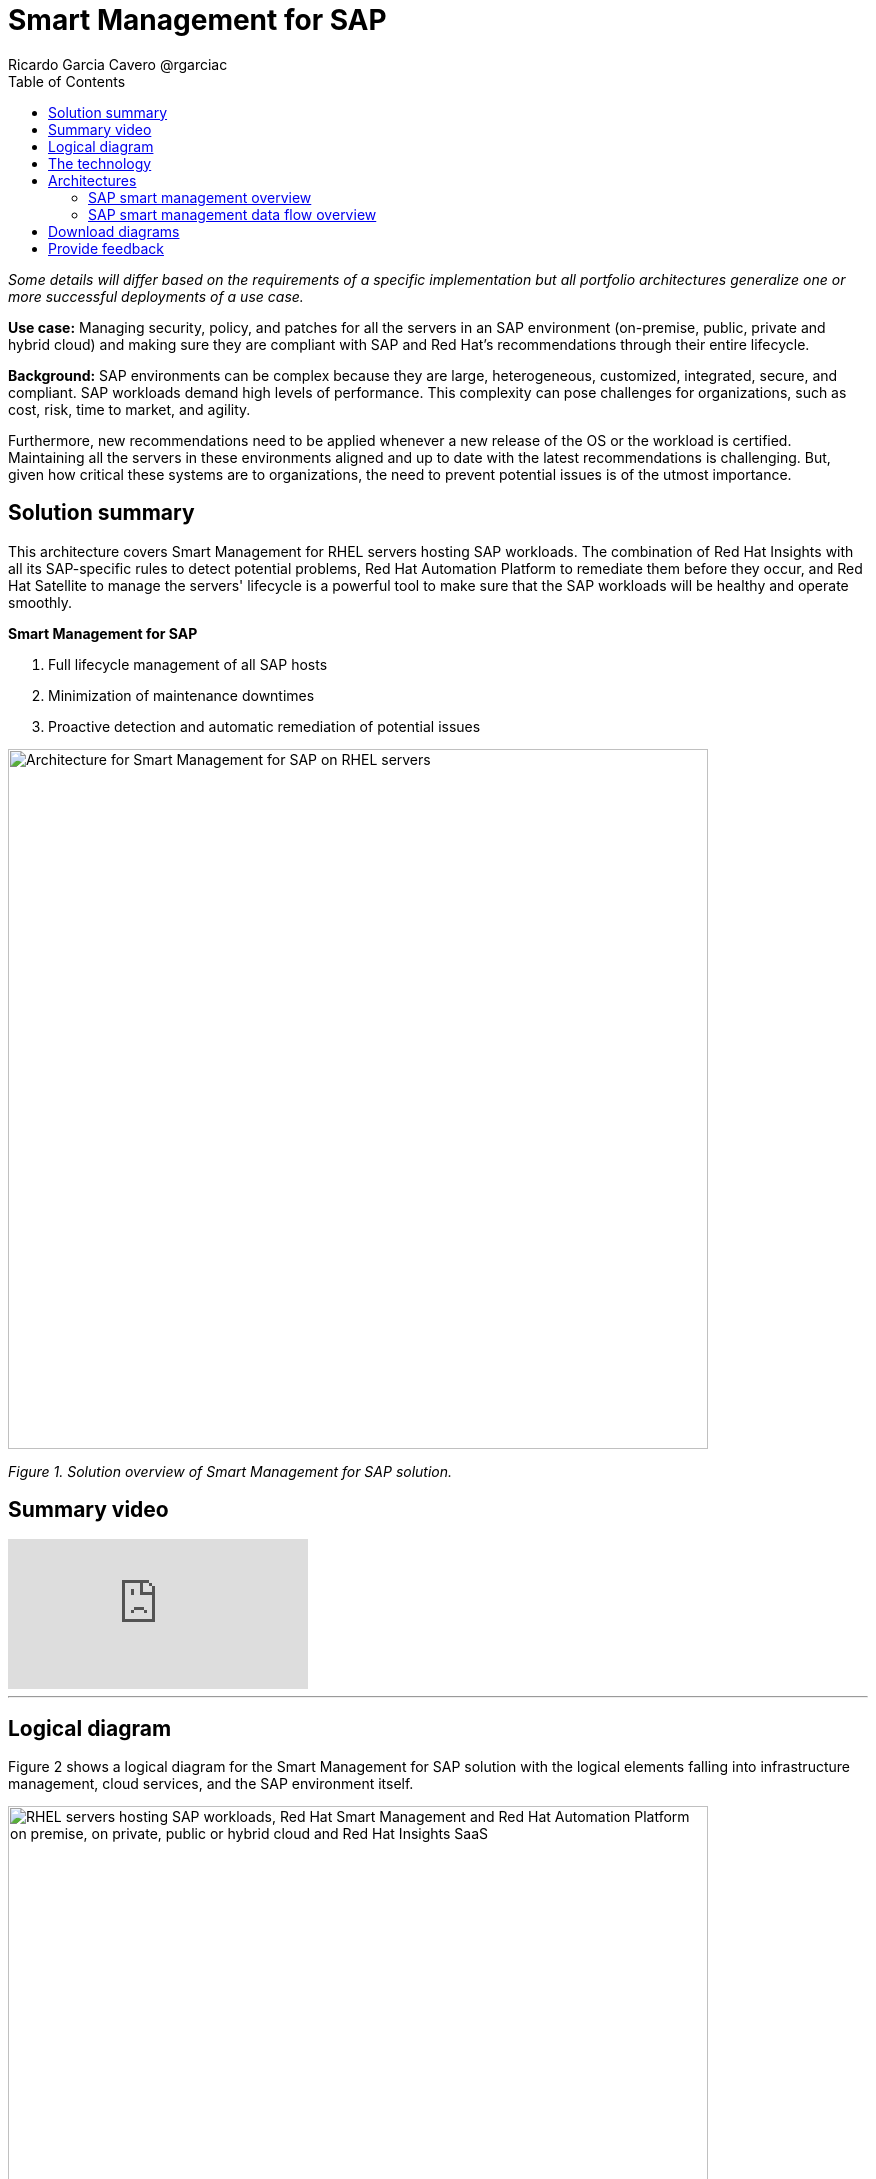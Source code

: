 = Smart Management for SAP
Ricardo Garcia Cavero @rgarciac
:homepage: https://gitlab.com/osspa/portfolio-architecture-examples
:imagesdir: images
:icons: font
:source-highlighter: prettify
:toc: left
:toclevels: 5

_Some details will differ based on the requirements of a specific implementation but all portfolio architectures generalize one or more successful deployments of a use case._

*Use case:* Managing security, policy, and patches for all the servers in an SAP environment (on-premise, public, private and hybrid cloud) and making sure they are compliant with SAP and Red Hat’s recommendations through their entire lifecycle.

*Background:* SAP environments can be complex because they are large, heterogeneous, customized, integrated, secure, and compliant. SAP workloads demand high levels of performance. This complexity can pose challenges for organizations, such as cost, risk, time to market, and agility. 

Furthermore, new recommendations need to be applied whenever a new release of the OS or the workload is certified. Maintaining all the servers in these environments aligned and up to date with the latest recommendations is challenging. But, given how  critical these systems are to organizations, the need to prevent potential issues is of the utmost importance.



== Solution summary 
This architecture covers Smart Management for RHEL servers hosting SAP workloads. The combination of Red Hat Insights with all its SAP-specific rules to detect potential problems, Red Hat Automation Platform to remediate them before they occur, and Red Hat Satellite to manage the servers' lifecycle is a ‌powerful tool to make sure that the SAP workloads will be healthy and operate smoothly.

====
*Smart Management for SAP*

. Full lifecycle management of all SAP hosts 
. Minimization of maintenance downtimes
. Proactive detection and automatic remediation of potential issues
====



--
image:https://gitlab.com/osspa/portfolio-architecture-examples/-/raw/main/images/intro-marketectures/smart-management-for-SAP-marketing-slide.png[alt="Architecture for Smart Management for SAP on RHEL servers", width=700]
--
_Figure 1. Solution overview of Smart Management for SAP solution._

== Summary video
video::vBzXn-EiXtQ[youtube]
---

== Logical diagram
Figure 2 shows a logical diagram for the Smart Management for SAP solution with the logical elements falling into infrastructure management, cloud services, and the SAP environment itself.
--
image:https://gitlab.com/osspa/portfolio-architecture-examples/-/raw/main/images/logical-diagrams/sap-smart-management.png[alt="RHEL servers hosting SAP workloads, Red Hat Smart Management and Red Hat Automation Platform on premise, on private, public or hybrid cloud and Red Hat Insights SaaS", width=700]
--
_Figure 2. Logical diagram for Smart Management for SAP solution._

== The technology

The following technology was chosen for this solution:

====
https://www.redhat.com/en/technologies/linux-platforms/enterprise-linux?intcmp=7013a00000318EWAAY[*Red Hat Enterprise Linux for SAP Solutions*] combines an intelligent operating system with predictive management tools and SAP-specific content. Red Hat Enterprise Linux for SAP Solutions provides a single, consistent, highly available foundation for business-critical SAP and non-SAP workloads. https://www.redhat.com/en/technologies/linux-platforms/enterprise-linux/sap/trial[*Try It >*]

https://www.redhat.com/en/technologies/management/insights?intcmp=7013a00000318EWAAY[*Red Hat Insights*] receives the anonymized data of the SAP hosts from Satellite and makes it available to the Insights services to which the customer is subscribed. It is a rule-based SaaS and it has dedicated rules for SAP hosts that are based on SAP’s and Red Hat’s recommendations. It detects and alerts when a host is not compliant with all these recommendations.

https://www.redhat.com/en/technologies/management/smart-management?intcmp=7013a00000318EWAAY[*Red Hat Satellite*], which includes Satellite and Cloud Connector, provides the capability to gather anonymized configuration information from the SAP hosts and send that anonymized data to Insights Platform (on Red Hat’s SaaS). Satellite manages the lifecycle of the SAP servers, applying the packages, security fixes, etc., that they need to comply with SAP’s and Red Hat’s recommendations and be consistent between them.

https://www.redhat.com/en/technologies/management/ansible?intcmp=7013a00000318EWAAY[*Red Hat Ansible Automation Platform*] is the framework used in this solution to run the remediation Ansible playbooks in the hosts that will correct the situations that could lead to a failure or issue. For example, modifying a kernel memory parameter that can cause poor performance of the SAP HANA DB or applying a certain level of an OS package that is needed for a particular version of SAP Netweaver. Additionally, while the Ansible community version is a great introduction to automating small services, Ansible Automation Platform steps up as the full enterprise platform needed to implement this solution at scale. It acts as the central repository for all automation and allows very granular control over who can access each automation asset with Role Based Access Control (RBAC). It also makes it possible to have all the hosts in the IT footprint be part of perfectly organized inventories (static and dynamic). Ansible Automation Platform also incorporates its own vault mechanisms and integrates with other secret and vault management providers for robust security configurations. The Ansible Automation Platform subscription gives access to Automation Hub where certified and Red Hat supported content resides. For SAP there are collections for Day 1 and Day 2 operations, the latter being of great help for Smart Management of the SAP systems. https://www.redhat.com/en/technologies/management/ansible/trial?intcmp=7013a000003Sh3TAAS[*Try It >*]
====

== Architectures
The prerequisites to implement the solution are the following:

. All the servers that will host SAP workloads need to be registered with the RHEL for SAP Solutions subscription.
. Insights client will be deployed on all servers.
.Satellite will be deployed in the customer’s infrastructure (either in the same location/infrastructure as the SAP ecosystem or in a different one). 
. Ansible Automation Platform will also be deployed in the customer’s infrastructure.


=== SAP smart management overview
--
image:https://gitlab.com/osspa/portfolio-architecture-examples/-/raw/main/images/schematic-diagrams/sap-smart-management-network-sd.png[alt="Network connections between Red Hat Smart Management, Red Hat Ansible Automation Platform, Red Hat Insights and RHEL hosted SAP workloads", width=700]
--
_Figure 3. Schematic diagram showing an overview of the Smart Management for SAP from a network connections perspective._   

In the SAP environment, there can be classic SAP Netweaver applications that can run on AnyDB or SAP HANA (thus the dotted connection in the diagram) and SAP S/4HANA applications that will only run on SAP HANA. Smart Management can be applied to any of those scenarios, thus covering all the deployments supported by SAP.
We are using SAP’s terminology when we refer to “AnyDB”—meaning any of the databases on which SAP workloads can run other than SAP HANA (Oracle, DB2, Sybase, SQL Server, MaxDB
)

=== SAP smart management data flow overview
--
image:https://gitlab.com/osspa/portfolio-architecture-examples/-/raw/main/images/schematic-diagrams/sap-smart-management-data-sd.png[alt="Red Hat Insights makes sure that all RHEL servers hosting SAP workloads are compliant with SAP and Red Hat's recommendations, if some are missing it triggers a remediation playbook from Red Hat Ansible Automation Platform that will apply the recommendation directly or through Red Hat Smart Management", width=700]
--

_Figure 4. Schematic diagram showing an overview of the Smart Management for SAP from a data flow perspective._

1. All the SAP hosts (database and application) send information about their configuration and status to the Satellite server.

2. The Satellite server sends anonymized information about the SAP hosts to the Insights Service running as a Red Hat SaaS.

3. The Insights Service sends the data to the Insights Platform (also part of the Red Hat SaaS) to compare it to the rules.

4. If there are configurations that can lead to potential issues in the SAP hosts, the Enterprise Operating Automation (also in Red Hat SaaS) will send remediation playbooks to the Insights Platform.

5. The Insights Platform sends a generated plan for the remediation to the Satellite host.

6. Satellite sends the generated plan and the packages necessary to the plan to the automation orchestration host (Ansible Automation Platform).

7. Ansible Automation Platform runs the remediation playbooks in the SAP servers.

With the packages, security fixes, etc., applied to the hosts in the SAP environment, they should all be up to date and at the same level (according to Red Hat’s and SAP’s recommendations) so there is no drift between them that can cause issues.


== Download diagrams
View and download all of the diagrams above in our open source tooling site.
--
https://www.redhat.com/architect/portfolio/tool/index.html?#gitlab.com/osspa/portfolio-architecture-examples/-/raw/main/diagrams/smart-management-sap.drawio[[Open Diagrams]]
--

== Provide feedback 
You can offer to help correct or enhance this architecture by filing an https://gitlab.com/osspa/portfolio-architecture-examples/-/blob/main/sap-smart-management.adoc[issue or submitting a merge request against this Portfolio Architecture product in our GitLab repositories].
